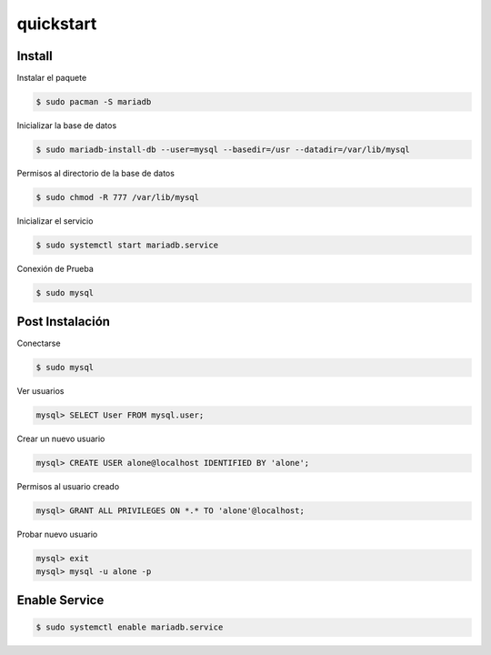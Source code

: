 quickstart
=====================

Install
-----------------

Instalar el paquete

.. code-block:: bash
    
    $ sudo pacman -S mariadb

Inicializar la base de datos

.. code-block:: bash
    
    $ sudo mariadb-install-db --user=mysql --basedir=/usr --datadir=/var/lib/mysql

Permisos al directorio de la base de datos

.. code-block:: bash

    $ sudo chmod -R 777 /var/lib/mysql

Inicializar el servicio

.. code-block:: bash

    $ sudo systemctl start mariadb.service

Conexión de Prueba

.. code-block:: bash

    $ sudo mysql

Post Instalación
--------------------

Conectarse

.. code-block:: bash

    $ sudo mysql

Ver usuarios

.. code-block:: bash

    mysql> SELECT User FROM mysql.user;

Crear un nuevo usuario

.. code-block:: bash

    mysql> CREATE USER alone@localhost IDENTIFIED BY 'alone';

Permisos al usuario creado

.. code-block:: bash

    mysql> GRANT ALL PRIVILEGES ON *.* TO 'alone'@localhost;

Probar nuevo usuario

.. code-block:: bash

    mysql> exit
    mysql> mysql -u alone -p

    

Enable Service
----------------------

.. code-block:: bash

    $ sudo systemctl enable mariadb.service


    


